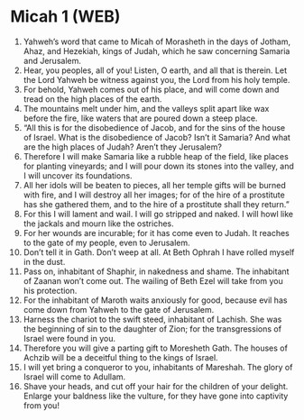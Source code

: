 * Micah 1 (WEB)
:PROPERTIES:
:ID: WEB/33-MIC01
:END:

1. Yahweh’s word that came to Micah of Morasheth in the days of Jotham, Ahaz, and Hezekiah, kings of Judah, which he saw concerning Samaria and Jerusalem.
2. Hear, you peoples, all of you! Listen, O earth, and all that is therein. Let the Lord Yahweh be witness against you, the Lord from his holy temple.
3. For behold, Yahweh comes out of his place, and will come down and tread on the high places of the earth.
4. The mountains melt under him, and the valleys split apart like wax before the fire, like waters that are poured down a steep place.
5. “All this is for the disobedience of Jacob, and for the sins of the house of Israel. What is the disobedience of Jacob? Isn’t it Samaria? And what are the high places of Judah? Aren’t they Jerusalem?
6. Therefore I will make Samaria like a rubble heap of the field, like places for planting vineyards; and I will pour down its stones into the valley, and I will uncover its foundations.
7. All her idols will be beaten to pieces, all her temple gifts will be burned with fire, and I will destroy all her images; for of the hire of a prostitute has she gathered them, and to the hire of a prostitute shall they return.”
8. For this I will lament and wail. I will go stripped and naked. I will howl like the jackals and mourn like the ostriches.
9. For her wounds are incurable; for it has come even to Judah. It reaches to the gate of my people, even to Jerusalem.
10. Don’t tell it in Gath. Don’t weep at all. At Beth Ophrah I have rolled myself in the dust.
11. Pass on, inhabitant of Shaphir, in nakedness and shame. The inhabitant of Zaanan won’t come out. The wailing of Beth Ezel will take from you his protection.
12. For the inhabitant of Maroth waits anxiously for good, because evil has come down from Yahweh to the gate of Jerusalem.
13. Harness the chariot to the swift steed, inhabitant of Lachish. She was the beginning of sin to the daughter of Zion; for the transgressions of Israel were found in you.
14. Therefore you will give a parting gift to Moresheth Gath. The houses of Achzib will be a deceitful thing to the kings of Israel.
15. I will yet bring a conqueror to you, inhabitants of Mareshah. The glory of Israel will come to Adullam.
16. Shave your heads, and cut off your hair for the children of your delight. Enlarge your baldness like the vulture, for they have gone into captivity from you!
